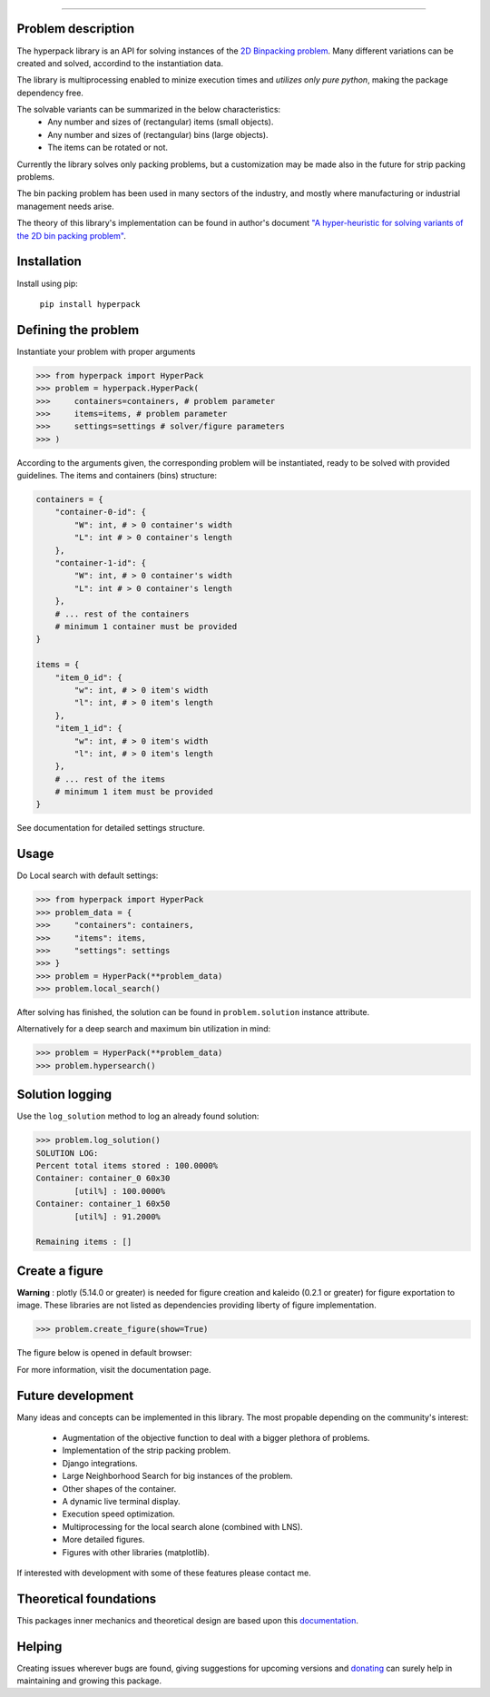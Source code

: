 .. image:: https://github.com/AlkiviadisAleiferis/hyperpack/blob/main/docs/source/_static/hyperpack_logo.png?raw=true
   :align: center
   :width: 40%
   :alt: hyperpack

-----------------------------

.. image:: https://img.shields.io/badge/License-Apache_2.0-blue.svg

.. image:: https://img.shields.io/badge/python-3.7|3.8|3.9|3.10|3.11-blue.svg

.. image:: https://img.shields.io/badge/maintainer-alkiviadis.aliferis@gmail.com-blue.svg

.. image:: https://img.shields.io/badge/pypi-v1.0.0-blue.svg

Problem description
-------------------

The hyperpack library is an API for solving instances of the `2D Binpacking problem`_.
Many different variations can be created and solved, accordind to the instantiation data.

The library is multiprocessing enabled to minize execution times and `utilizes only pure python`, making
the package dependency free.

.. _`2D Binpacking problem`: https://citeseerx.ist.psu.edu/document?repid=rep1&type=pdf&doi=2cb8247534c9e889ac42b2362f0ad96c8c6b8c77

The solvable variants can be summarized in the below characteristics:
  - Any number and sizes of (rectangular) items (small objects).
  - Any number and sizes of (rectangular) bins (large objects).
  - The items can be rotated or not.

Currently the library solves only packing problems, but a customization may be made also in
the future for strip packing problems.

The bin packing problem has been used in many sectors of the industry, and mostly where manufacturing or
industrial management needs arise.

The theory of this library's implementation can be found in author's
document `"A hyper-heuristic for solving variants of the 2D bin packing problem"`_.

.. _`"A hyper-heuristic for solving variants of the 2D bin packing problem"`: https://github.com/AlkiviadisAleiferis/hyperpack-theory

Installation
-------------

Install using pip:

    ``pip install hyperpack``

Defining the problem
---------------------

Instantiate your problem with proper arguments

.. code-block:: python

    >>> from hyperpack import HyperPack
    >>> problem = hyperpack.HyperPack(
    >>>     containers=containers, # problem parameter
    >>>     items=items, # problem parameter
    >>>     settings=settings # solver/figure parameters
    >>> )

According to the arguments given, the corresponding problem will be instantiated, ready to be solved
with provided guidelines. The items and containers (bins) structure:

.. code-block:: python

    containers = {
        "container-0-id": {
            "W": int, # > 0 container's width
            "L": int # > 0 container's length
        },
        "container-1-id": {
            "W": int, # > 0 container's width
            "L": int # > 0 container's length
        },
        # ... rest of the containers
        # minimum 1 container must be provided
    }

    items = {
        "item_0_id": {
            "w": int, # > 0 item's width
            "l": int, # > 0 item's length
        },
        "item_1_id": {
            "w": int, # > 0 item's width
            "l": int, # > 0 item's length
        },
        # ... rest of the items
        # minimum 1 item must be provided
    }

See documentation for detailed settings structure.

Usage
-----

Do Local search with default settings:

.. code-block:: python

    >>> from hyperpack import HyperPack
    >>> problem_data = {
    >>>     "containers": containers,
    >>>     "items": items,
    >>>     "settings": settings
    >>> }
    >>> problem = HyperPack(**problem_data)
    >>> problem.local_search()

After solving has finished, the solution can be found in ``problem.solution`` instance attribute.

Alternatively for a deep search and maximum bin utilization in mind:

.. code-block:: python

    >>> problem = HyperPack(**problem_data)
    >>> problem.hypersearch()

Solution logging
-----------------

Use the ``log_solution`` method to log an already found solution:

.. code-block:: python

    >>> problem.log_solution()
    SOLUTION LOG:
    Percent total items stored : 100.0000%
    Container: container_0 60x30
            [util%] : 100.0000%
    Container: container_1 60x50
            [util%] : 91.2000%

    Remaining items : []

Create a figure
-----------------

**Warning** : plotly (5.14.0 or greater) is needed for figure creation and kaleido (0.2.1 or greater)
for figure exportation to image. These libraries are not listed as dependencies providing liberty
of figure implementation.

.. code-block:: python

  >>> problem.create_figure(show=True)

The figure below is opened in default browser:

.. image:: https://github.com/AlkiviadisAleiferis/hyperpack/blob/main/docs/source/_static/README_figure.png?raw=true
   :align: center
   :width: 100%
   :alt: example_figure

For more information, visit the documentation page.

Future development
-------------------

Many ideas and concepts can be implemented in this library. The most propable depending on
the community's interest:

    - Augmentation of the objective function to deal with a bigger plethora of problems.
    - Implementation of the strip packing problem.
    - Django integrations.
    - Large Neighborhood Search for big instances of the problem.
    - Other shapes of the container.
    - A dynamic live terminal display.
    - Execution speed optimization.
    - Multiprocessing for the local search alone (combined with LNS).
    - More detailed figures.
    - Figures with other libraries (matplotlib).

If interested with development with some of these features please contact me.

Theoretical foundations
-----------------------

This packages inner mechanics and theoretical design are based upon this `documentation`_.

.. _`documentation`: https://github.com/AlkiviadisAleiferis/hyperpack-theory

Helping
--------

Creating issues wherever bugs are found, giving suggestions for upcoming versions and
`donating`_ can surely help in maintaining and growing this package.

.. _`donating`: https://www.paypal.com/donate/?hosted_button_id=QESY46KQV94V2
